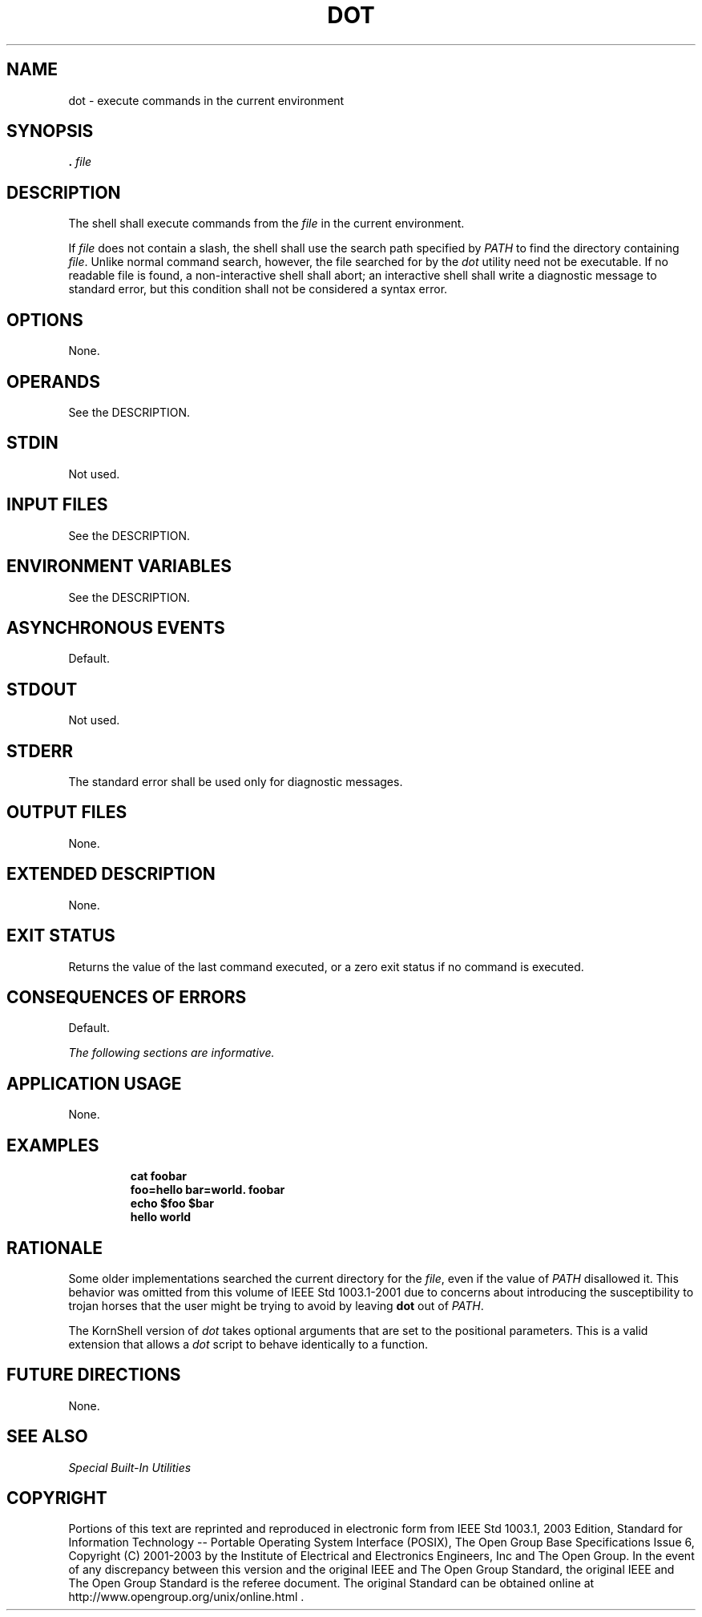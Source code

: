 .\" Copyright (c) 2001-2003 The Open Group, All Rights Reserved 
.TH "DOT" 1 2003 "IEEE/The Open Group" "POSIX Programmer's Manual"
.\" dot 
.SH NAME
dot \- execute commands in the current environment
.SH SYNOPSIS
.LP
\fB\&.\fP \fIfile\fP
.SH DESCRIPTION
.LP
The shell shall execute commands from the \fIfile\fP in the current
environment.
.LP
If \fIfile\fP does not contain a slash, the shell shall use the search
path specified by \fIPATH\fP to find the directory
containing \fIfile\fP. Unlike normal command search, however, the
file searched for by the \fIdot\fP utility need not be
executable. If no readable file is found, a non-interactive shell
shall abort; an interactive shell shall write a diagnostic
message to standard error, but this condition shall not be considered
a syntax error.
.SH OPTIONS
.LP
None.
.SH OPERANDS
.LP
See the DESCRIPTION.
.SH STDIN
.LP
Not used.
.SH INPUT FILES
.LP
See the DESCRIPTION.
.SH ENVIRONMENT VARIABLES
.LP
See the DESCRIPTION.
.SH ASYNCHRONOUS EVENTS
.LP
Default.
.SH STDOUT
.LP
Not used.
.SH STDERR
.LP
The standard error shall be used only for diagnostic messages.
.SH OUTPUT FILES
.LP
None.
.SH EXTENDED DESCRIPTION
.LP
None.
.SH EXIT STATUS
.LP
Returns the value of the last command executed, or a zero exit status
if no command is executed.
.SH CONSEQUENCES OF ERRORS
.LP
Default.
.LP
\fIThe following sections are informative.\fP
.SH APPLICATION USAGE
.LP
None.
.SH EXAMPLES
.sp
.RS
.nf

\fBcat foobar
\fP\fBfoo=hello bar=world\fP\fB. foobar
echo $foo $bar
\fP\fBhello world\fP
.fi
.RE
.SH RATIONALE
.LP
Some older implementations searched the current directory for the
\fIfile\fP, even if the value of \fIPATH\fP disallowed it.
This behavior was omitted from this volume of IEEE\ Std\ 1003.1-2001
due to concerns about introducing the susceptibility
to trojan horses that the user might be trying to avoid by leaving
\fBdot\fP out of \fIPATH\fP. 
.LP
The KornShell version of \fIdot\fP takes optional arguments that are
set to the positional parameters. This is a valid
extension that allows a \fIdot\fP script to behave identically to
a function.
.SH FUTURE DIRECTIONS
.LP
None.
.SH SEE ALSO
.LP
\fISpecial Built-In Utilities\fP
.SH COPYRIGHT
Portions of this text are reprinted and reproduced in electronic form
from IEEE Std 1003.1, 2003 Edition, Standard for Information Technology
-- Portable Operating System Interface (POSIX), The Open Group Base
Specifications Issue 6, Copyright (C) 2001-2003 by the Institute of
Electrical and Electronics Engineers, Inc and The Open Group. In the
event of any discrepancy between this version and the original IEEE and
The Open Group Standard, the original IEEE and The Open Group Standard
is the referee document. The original Standard can be obtained online at
http://www.opengroup.org/unix/online.html .
